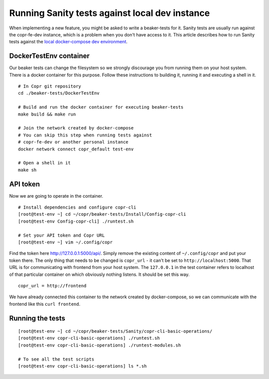 .. _sanity_tests:


Running Sanity tests against local dev instance
===============================================

When implementing a new feature, you might be asked to write a beaker-tests for it. Sanity tests are usually run against the copr-fe-dev instance, which is a problem when you don't have access to it. This article describes how to run Sanity tests against the `local docker-compose dev environment <http://frostyx.cz/posts/copr-stack-dockerized>`_.


DockerTestEnv container
-----------------------

Our beaker tests can change the filesystem so we strongly discourage you from running them on your host system. There is a docker container for this purpose. Follow these instructions to building it, running it and executing a shell in it.


::

    # In Copr git repository
    cd ./beaker-tests/DockerTestEnv

    # Build and run the docker container for executing beaker-tests
    make build && make run

    # Join the network created by docker-compose
    # You can skip this step when running tests against
    # copr-fe-dev or another personal instance
    docker network connect copr_default test-env

    # Open a shell in it
    make sh


API token
---------

Now we are going to operate in the container.

::

    # Install dependencies and configure copr-cli
    [root@test-env ~] cd ~/copr/beaker-tests/Install/Config-copr-cli
    [root@test-env Config-copr-cli] ./runtest.sh

    # Set your API token and Copr URL
    [root@test-env ~] vim ~/.config/copr

Find the token here `<http://127.0.0.1:5000/api/>`_. Simply remove the existing content of ``~/.config/copr`` and put your token there. The only thing that needs to be changed is ``copr_url`` - it can't be set to ``http://localhost:5000``. That URL is for communicating with frontend from your host system. The ``127.0.0.1`` in the test container refers to localhost of that particular container on which obviously nothing listens. It should be set this way.

::

    copr_url = http://frontend

We have already connected this container to the network created by docker-compose, so we can communicate with the frontend like this ``curl frontend``.


Running the tests
-----------------

::

    [root@test-env ~] cd ~/copr/beaker-tests/Sanity/copr-cli-basic-operations/
    [root@test-env copr-cli-basic-operations] ./runtest.sh
    [root@test-env copr-cli-basic-operations] ./runtest-modules.sh

    # To see all the test scripts
    [root@test-env copr-cli-basic-operations] ls *.sh

